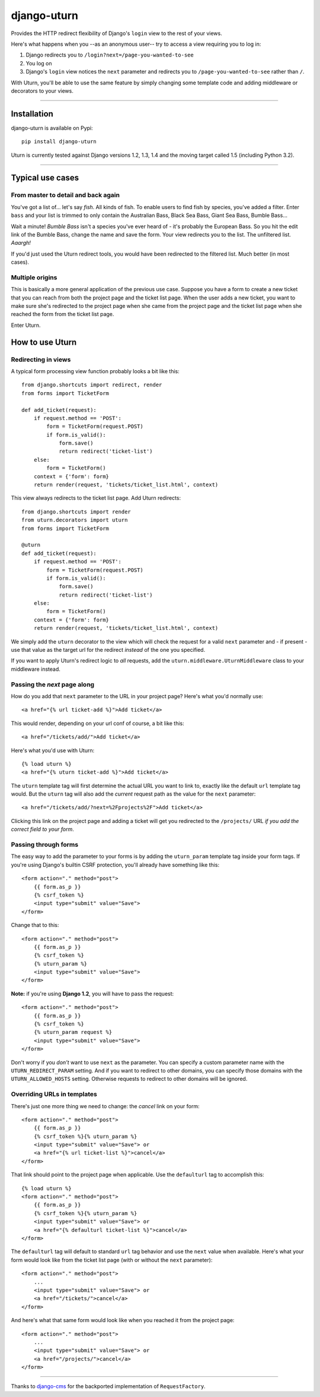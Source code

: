 ============
django-uturn
============

Provides the HTTP redirect flexibility of Django's ``login`` view to the rest
of your views.

Here's what happens when you --as an anonymous user-- try to access a view
requiring you to log in:

1. Django redirects you to ``/login?next=/page-you-wanted-to-see``
2. You log on
3. Django's ``login`` view notices the ``next`` parameter and redirects you to
   ``/page-you-wanted-to-see`` rather than ``/``.

With Uturn, you'll be able to use the same feature by simply changing some
template code and adding middleware or decorators to your views.

----

Installation
------------
django-uturn is available on Pypi::

    pip install django-uturn

Uturn is currently tested against Django versions 1.2, 1.3, 1.4 and the moving
target called 1.5 (including Python 3.2).

.. image:: https://secure.travis-ci.org/roam/django-uturn.png?branch=master


----

Typical use cases
-----------------

From master to detail and back again
^^^^^^^^^^^^^^^^^^^^^^^^^^^^^^^^^^^^

You've got a list of... let's say *fish*. All kinds of fish. To enable users to
find fish by species, you've added a filter. Enter ``bass`` and your list is
trimmed to only contain the Australian Bass, Black Sea Bass, Giant Sea Bass,
Bumble Bass...

Wait a minute! *Bumble Bass* isn't a species you've ever heard of - it's
probably the European Bass. So you hit the edit link of the Bumble Bass,
change the name and save the form. Your view redirects you to the list. The
unfiltered list. *Aaargh!*

If you'd just used the Uturn redirect tools, you would have been redirected to
the filtered list. Much better (in most cases).


Multiple origins
^^^^^^^^^^^^^^^^

This is basically a more general application of the previous use case. Suppose
you have a form to create a new ticket that you can reach from both the project
page and the ticket list page. When the user adds a new ticket, you want to
make sure she's redirected to the project page when she came from the project
page and the ticket list page when she reached the form from the ticket list
page.

Enter Uturn.


How to use Uturn
----------------

Redirecting in views
^^^^^^^^^^^^^^^^^^^^

A typical form processing view function probably looks a bit like this::

    from django.shortcuts import redirect, render
    from forms import TicketForm

    def add_ticket(request):
        if request.method == 'POST':
            form = TicketForm(request.POST)
            if form.is_valid():
                form.save()
                return redirect('ticket-list')
        else:
            form = TicketForm()
        context = {'form': form}
        return render(request, 'tickets/ticket_list.html', context)

This view always redirects to the ticket list page. Add Uturn redirects::

    from django.shortcuts import render
    from uturn.decorators import uturn
    from forms import TicketForm

    @uturn
    def add_ticket(request):
        if request.method == 'POST':
            form = TicketForm(request.POST)
            if form.is_valid():
                form.save()
                return redirect('ticket-list')
        else:
            form = TicketForm()
        context = {'form': form}
        return render(request, 'tickets/ticket_list.html', context)

We simply add the ``uturn`` decorator to the view which will check the request
for a valid ``next`` parameter and - if present - use that value as the
target url for the redirect *instead* of the one you specified.

If you want to apply Uturn's redirect logic to *all* requests, add the
``uturn.middleware.UturnMiddleware`` class to your middleware instead.


Passing the *next* page along
^^^^^^^^^^^^^^^^^^^^^^^^^^^^^

How do you add that ``next`` parameter to the URL in your project page?
Here's what you'd normally use::

    <a href="{% url ticket-add %}">Add ticket</a>

This would render, depending on your url conf of course, a bit like this::

    <a href="/tickets/add/">Add ticket</a>

Here's what you'd use with Uturn::

    {% load uturn %}
    <a href="{% uturn ticket-add %}">Add ticket</a>

The ``uturn`` template tag will first determine the actual URL you want to link
to, exactly like the default ``url`` template tag would. But the ``uturn`` tag
will also add the *current* request path as the value for the ``next``
parameter::

    <a href="/tickets/add/?next=%2Fprojects%2F">Add ticket</a>

Clicking this link on the project page and adding a ticket will get you
redirected to the ``/projects/`` URL *if you add the correct field to your
form*.


Passing through forms
^^^^^^^^^^^^^^^^^^^^^

The easy way to add the parameter to your forms is by adding the
``uturn_param`` template tag inside your form tags. If you're using
Django's builtin CSRF protection, you'll already have something like this::

    <form action="." method="post">
        {{ form.as_p }}
        {% csrf_token %}
        <input type="submit" value="Save">
    </form>

Change that to this::

    <form action="." method="post">
        {{ form.as_p }}
        {% csrf_token %}
        {% uturn_param %}
        <input type="submit" value="Save">
    </form>

**Note:** if you're using **Django 1.2**, you will have to pass the request::

    <form action="." method="post">
        {{ form.as_p }}
        {% csrf_token %}
        {% uturn_param request %}
        <input type="submit" value="Save">
    </form>

Don't worry if you *don't* want to use ``next`` as the parameter. You can
specify a custom parameter name with the ``UTURN_REDIRECT_PARAM`` setting. And
if you want to redirect to other domains, you can specify those domains with
the ``UTURN_ALLOWED_HOSTS`` setting. Otherwise requests to redirect to other
domains will be ignored.


Overriding URLs in templates
^^^^^^^^^^^^^^^^^^^^^^^^^^^^

There's just one more thing we need to change: the *cancel* link on your form::

    <form action="." method="post">
        {{ form.as_p }}
        {% csrf_token %}{% uturn_param %}
        <input type="submit" value="Save"> or
        <a href="{% url ticket-list %}">cancel</a>
    </form>

That link should point to the project page when applicable. Use the
``defaulturl`` tag to accomplish this::

    {% load uturn %}
    <form action="." method="post">
        {{ form.as_p }}
        {% csrf_token %}{% uturn_param %}
        <input type="submit" value="Save"> or
        <a href="{% defaulturl ticket-list %}">cancel</a>
    </form>

The ``defaulturl`` tag will default to standard ``url`` tag behavior and use
the ``next`` value when available. Here's what your form would look like from
the ticket list page (with or without the ``next`` parameter)::

    <form action="." method="post">
        ...
        <input type="submit" value="Save"> or
        <a href="/tickets/">cancel</a>
    </form>

And here's what that same form would look like when you reached it from the
project page::

    <form action="." method="post">
        ...
        <input type="submit" value="Save"> or
        <a href="/projects/">cancel</a>
    </form>


----

Thanks to `django-cms <https://github.com/divio/django-cms/>`_ for the
backported implementation of ``RequestFactory``.
